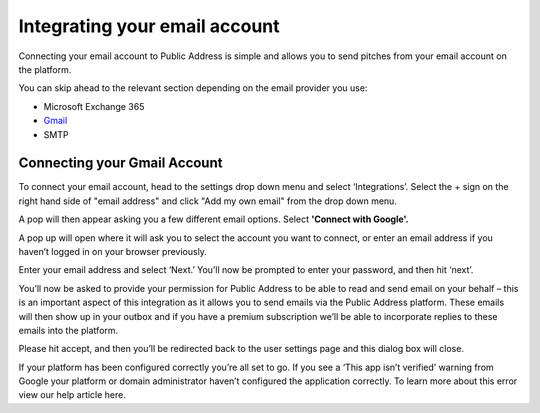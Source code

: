 Integrating your email account
========
Connecting your email account to Public Address is simple and allows you to send pitches from your email account
on the platform.

You can skip ahead to the relevant section depending on the email provider you use:

* Microsoft Exchange 365
* Gmail_
* SMTP

.. _gmail:

Connecting your Gmail Account
-------

To connect your email account, head to the settings drop down menu and select ‘Integrations’. Select the + sign on the right hand side of "email address" and click "Add my own email" from the drop down menu.

.. image:: https://publicaddressdocs.s3.ap-southeast-2.amazonaws.com/Add+New+Integration+%2B+email.png

A pop will then appear asking you a few different email options. Select **'Connect with Google'.**

.. image:: https://publicaddressdocs.s3.ap-southeast-2.amazonaws.com/Connect+with+Google.png

A pop up will open where it will ask you to select the account you want to connect, or enter an email address if you haven’t logged in on your browser previously.

Enter your email address and select ‘Next.’ You’ll now be prompted to enter your password, and then hit ‘next’.

You’ll now be asked to provide your permission for Public Address to be able to read and send email on your behalf – this is an important aspect of this integration as it allows you to send emails via the Public Address platform. These emails will then show up in your outbox and if you have a premium subscription we’ll be able to incorporate replies to these emails into the platform.

Please hit accept, and then you’ll be redirected back to the user settings page and this dialog box will close.

If your platform has been configured correctly you’re all set to go. If you see a ‘This app isn’t verified’ warning from Google your platform or domain administrator haven’t configured the application correctly. To learn more about this error view our help article here.


